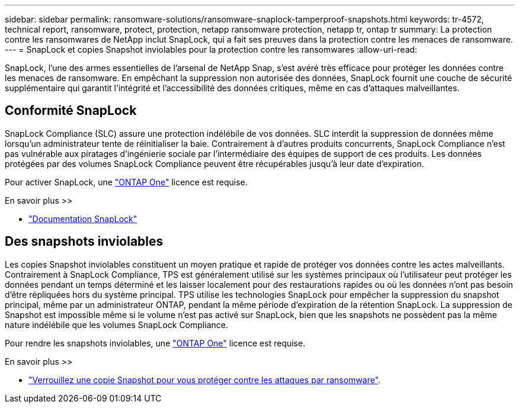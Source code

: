 ---
sidebar: sidebar 
permalink: ransomware-solutions/ransomware-snaplock-tamperproof-snapshots.html 
keywords: tr-4572, technical report, ransomware, protect, protection, netapp ransomware protection, netapp tr, ontap tr 
summary: La protection contre les ransomwares de NetApp inclut SnapLock, qui a fait ses preuves dans la protection contre les menaces de ransomware. 
---
= SnapLock et copies Snapshot inviolables pour la protection contre les ransomwares
:allow-uri-read: 


[role="lead"]
SnapLock, l'une des armes essentielles de l'arsenal de NetApp Snap, s'est avéré très efficace pour protéger les données contre les menaces de ransomware. En empêchant la suppression non autorisée des données, SnapLock fournit une couche de sécurité supplémentaire qui garantit l'intégrité et l'accessibilité des données critiques, même en cas d'attaques malveillantes.



== Conformité SnapLock

SnapLock Compliance (SLC) assure une protection indélébile de vos données. SLC interdit la suppression de données même lorsqu'un administrateur tente de réinitialiser la baie. Contrairement à d'autres produits concurrents, SnapLock Compliance n'est pas vulnérable aux piratages d'ingénierie sociale par l'intermédiaire des équipes de support de ces produits. Les données protégées par des volumes SnapLock Compliance peuvent être récupérables jusqu'à leur date d'expiration.

Pour activer SnapLock, une link:../system-admin/manage-licenses-concept.html["ONTAP One"] licence est requise.

.En savoir plus >>
* link:../snaplock/index.html["Documentation SnapLock"]




== Des snapshots inviolables

Les copies Snapshot inviolables constituent un moyen pratique et rapide de protéger vos données contre les actes malveillants. Contrairement à SnapLock Compliance, TPS est généralement utilisé sur les systèmes principaux où l'utilisateur peut protéger les données pendant un temps déterminé et les laisser localement pour des restaurations rapides ou où les données n'ont pas besoin d'être répliquées hors du système principal. TPS utilise les technologies SnapLock pour empêcher la suppression du snapshot principal, même par un administrateur ONTAP, pendant la même période d'expiration de la rétention SnapLock. La suppression de Snapshot est impossible même si le volume n'est pas activé sur SnapLock, bien que les snapshots ne possèdent pas la même nature indélébile que les volumes SnapLock Compliance.

Pour rendre les snapshots inviolables, une link:../system-admin/manage-licenses-concept.html["ONTAP One"] licence est requise.

.En savoir plus >>
* link:../snaplock/snapshot-lock-concept.html["Verrouillez une copie Snapshot pour vous protéger contre les attaques par ransomware"].

